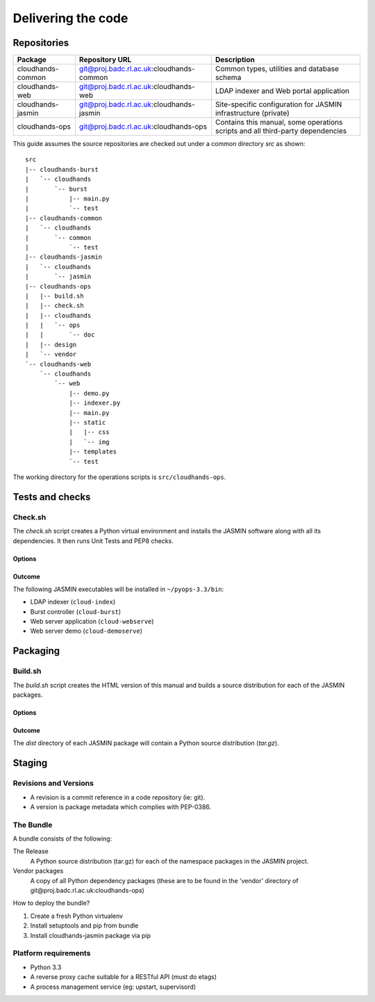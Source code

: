 ..  Titling
    ##++::==~~--''``

Delivering the code
:::::::::::::::::::

Repositories
============

+-------------------+------------------------------------------+-----------------------------+
| Package           | Repository URL                           | Description                 |
+===================+==========================================+=============================+
| cloudhands-common | git@proj.badc.rl.ac.uk:cloudhands-common | Common types, utilities and |
|                   |                                          | database schema             |
+-------------------+------------------------------------------+-----------------------------+
| cloudhands-web    | git@proj.badc.rl.ac.uk:cloudhands-web    | LDAP indexer and Web portal |
|                   |                                          | application                 |
+-------------------+------------------------------------------+-----------------------------+
| cloudhands-jasmin | git@proj.badc.rl.ac.uk:cloudhands-jasmin | Site-specific configuration |
|                   |                                          | for JASMIN infrastructure   |
|                   |                                          | (private)                   |
+-------------------+------------------------------------------+-----------------------------+
| cloudhands-ops    | git@proj.badc.rl.ac.uk:cloudhands-ops    | Contains this manual, some  |
|                   |                                          | operations scripts and all  |
|                   |                                          | third-party dependencies    |
+-------------------+------------------------------------------+-----------------------------+

This guide assumes the source repositories are checked out under a common
directory `src` as shown::

    src
    |-- cloudhands-burst
    |   `-- cloudhands
    |       `-- burst
    |           |-- main.py
    |           `-- test
    |-- cloudhands-common
    |   `-- cloudhands
    |       `-- common
    |           `-- test
    |-- cloudhands-jasmin
    |   `-- cloudhands
    |       `-- jasmin
    |-- cloudhands-ops
    |   |-- build.sh
    |   |-- check.sh
    |   |-- cloudhands
    |   |   `-- ops
    |   |       `-- doc
    |   |-- design
    |   `-- vendor
    `-- cloudhands-web
        `-- cloudhands
            `-- web
                |-- demo.py
                |-- indexer.py
                |-- main.py
                |-- static
                |   |-- css
                |   `-- img
                |-- templates
                `-- test

The working directory for the operations scripts is ``src/cloudhands-ops``.

Tests and checks
================

Check.sh
~~~~~~~~

The `check.sh` script creates a Python virtual environment and installs the
JASMIN software along with all its dependencies. It then runs Unit Tests and
PEP8 checks.

Options
-------

.. program:: check.sh

.. option:: --novenv

   Disables the creation of a fresh virtual environment.

.. option:: --nopep8

   Disables the PEP8 checks.

.. option:: --notest

   Disables the unit tests.

Outcome
-------

The following JASMIN executables will be installed in ``~/pyops-3.3/bin``:

* LDAP indexer (``cloud-index``)
* Burst controller (``cloud-burst``)
* Web server application (``cloud-webserve``) 
* Web server demo (``cloud-demoserve``) 

Packaging
=========

Build.sh
~~~~~~~~

The `build.sh` script creates the HTML version of this manual and builds a
source distribution for each of the JASMIN packages.

Options
-------

.. program:: build.sh

.. option:: --novenv

   Disables the creation of a fresh virtual environment.

.. option:: --nopush

   Disables pushing source trees back to Git repositories.

.. option:: --nosign

   Disables GPG signing of packages.

Outcome
-------

The `dist` directory of each JASMIN package will contain a Python source
distribution (`tar.gz`).

Staging
=======

Revisions and Versions
~~~~~~~~~~~~~~~~~~~~~~

* A revision is a commit reference in a code repository (ie: git).
* A version is package metadata which complies with PEP-0386. 

The Bundle
~~~~~~~~~~

A bundle consists of the following:

The Release
    A Python source distribution (tar.gz) for each of the namespace packages in
    the JASMIN project.
 
Vendor packages
    A copy of all Python dependency packages (these are to be found in the
    'vendor' directory of ​git@proj.badc.rl.ac.uk:cloudhands-ops) 

How to deploy the bundle?

1. Create a fresh Python virtualenv
2. Install setuptools and pip from bundle
3. Install cloudhands-jasmin package via pip 

Platform requirements
~~~~~~~~~~~~~~~~~~~~~

* Python 3.3
* A reverse proxy cache suitable for a RESTful API (must do etags)
* A process management service (eg: upstart, supervisord) 
